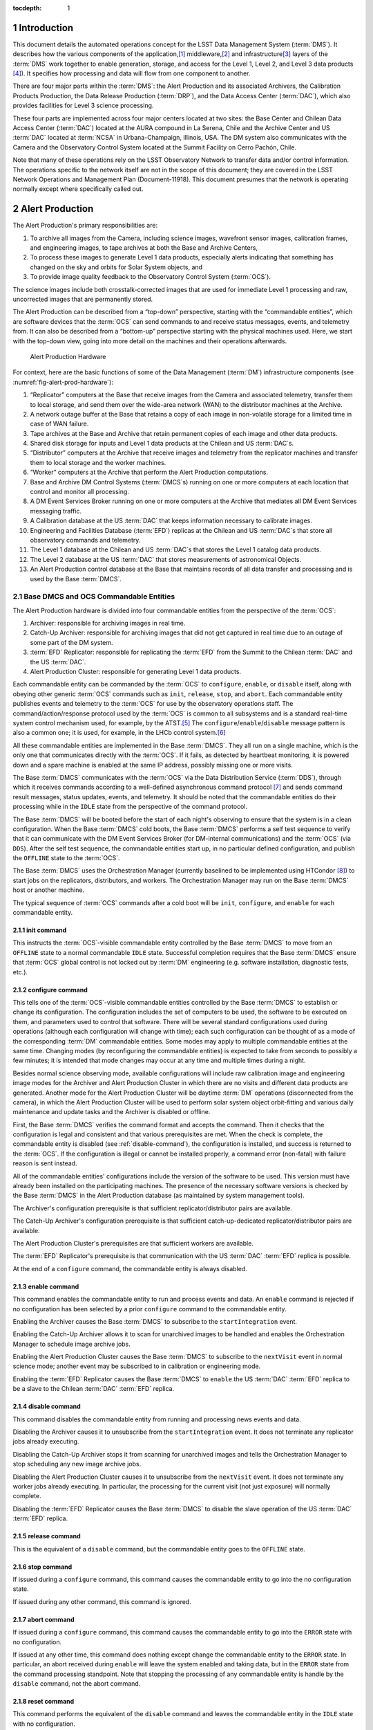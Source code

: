 :tocdepth: 1

.. sectnum::

.. _intro:

Introduction
============

This document details the automated operations concept for the LSST Data
Management System (:term:`DMS`). It describes how the various components of the
application,\ [#f1]_ middleware,\ [#f2]_ and infrastructure\ [#f3]_ layers of
the :term:`DMS` work together to enable generation, storage, and access for the
Level 1, Level 2, and Level 3 data products [#f4]_). It specifies how
processing and data will flow from one component to another.

There are four major parts within the :term:`DMS`: the Alert Production
and its associated Archivers, the Calibration Products Production, the
Data Release Production (:term:`DRP`), and the Data Access Center
(:term:`DAC`), which also provides facilities for Level 3 science
processing.

These four parts are implemented across four major centers located at
two sites: the Base Center and Chilean Data Access Center (:term:`DAC`)
located at the AURA compound in La Serena, Chile and the Archive Center
and US :term:`DAC` located at :term:`NCSA` in Urbana-Champaign,
Illinois, USA.  The DM system also communicates with the Camera and the
Observatory Control System located at the Summit Facility on Cerro
Pachón, Chile.

Note that many of these operations rely on the LSST Observatory Network
to transfer data and/or control information. The operations specific to
the network itself are not in the scope of this document; they are
covered in the LSST Network Operations and Management Plan
(Document-11918). This document presumes that the network is operating
normally except where specifically called out.

.. _alert-production:

Alert Production
================

The Alert Production's primary responsibilities are:

1. To archive all images from the Camera, including science images,
   wavefront sensor images, calibration frames, and engineering images,
   to tape archives at both the Base and Archive Centers,

2. To process these images to generate Level 1 data products, especially
   alerts indicating that something has changed on the sky and orbits
   for Solar System objects, and

3. To provide image quality feedback to the Observatory Control System
   (:term:`OCS`).

The science images include both crosstalk-corrected images that are used
for immediate Level 1 processing and raw, uncorrected images that are
permanently stored.

The Alert Production can be described from a “top-down” perspective,
starting with the “commandable entities”, which are software devices
that the :term:`OCS` can send commands to and receive status messages, events,
and telemetry from. It can also be described from a “bottom-up”
perspective starting with the physical machines used. Here, we start
with the top-down view, going into more detail on the machines and their
operations afterwards.

.. _fig-alert-prod-hardware:

.. figure:: _static/alert_production_hardware.png
   :alt: Alert Production Hardware

   Alert Production Hardware

For context, here are the basic functions of some of the Data Management
(:term:`DM`) infrastructure components (see
:numref:`fig-alert-prod-hardware`):

1. “Replicator” computers at the Base that receive images from the
   Camera and associated telemetry, transfer them to local storage, and
   send them over the wide-area network (WAN) to the distributor
   machines at the Archive.

2. A network outage buffer at the Base that retains a copy of each image
   in non-volatile storage for a limited time in case of WAN failure.

3. Tape archives at the Base and Archive that retain permanent copies of
   each image and other data products.

4. Shared disk storage for inputs and Level 1 data products at the
   Chilean and US :term:`DAC`\ s.

5. “Distributor” computers at the Archive that receive images and
   telemetry from the replicator machines and transfer them to local
   storage and the worker machines.

6. “Worker” computers at the Archive that perform the Alert Production
   computations.

7. Base and Archive DM Control Systems (:term:`DMCS`\s) running on one
   or more computers at each location that control and monitor all
   processing.

8. A DM Event Services Broker running on one or more computers at the
   Archive that mediates all DM Event Services messaging traffic.

9. A Calibration database at the US :term:`DAC` that keeps information necessary
   to calibrate images.

10. Engineering and Facilities Database (:term:`EFD`) replicas at the
    Chilean and US :term:`DAC`\ s that store all observatory commands and
    telemetry.

11. The Level 1 database at the Chilean and US :term:`DAC`\ s that stores the
    Level 1 catalog data products.

12. The Level 2 database at the US :term:`DAC` that stores measurements of
    astronomical Objects.

13. An Alert Production control database at the Base that maintains
    records of all data transfer and processing and is used by the Base
    :term:`DMCS`.

.. _alert-commandable-entities:

Base DMCS and OCS Commandable Entities
--------------------------------------

The Alert Production hardware is divided into four commandable entities
from the perspective of the :term:`OCS`:

1. Archiver: responsible for archiving images in real time.

2. Catch-Up Archiver: responsible for archiving images that did not get
   captured in real time due to an outage of some part of the DM system.

3. :term:`EFD` Replicator: responsible for replicating the :term:`EFD`
   from the Summit to the Chilean :term:`DAC` and the US :term:`DAC`\ .

4. Alert Production Cluster: responsible for generating Level 1 data
   products.

Each commandable entity can be commanded by the :term:`OCS` to
``configure``, ``enable``, or ``disable`` itself, along with obeying
other generic :term:`OCS` commands such as ``init``, ``release``,
``stop``, and ``abort``. Each commandable entity publishes events and
telemetry to the :term:`OCS` for use by the observatory operations
staff. The command/action/response protocol used by the :term:`OCS` is
common to all subsystems and is a standard real-time system control
mechanism used, for example, by the ATST.\ [#f5]_ The
``configure``/``enable``/``disable`` message pattern is also a common
one; it is used, for example, in the LHCb control system.\ [#f6]_

All these commandable entities are implemented in the Base :term:`DMCS`.
They all run on a single machine, which is the only one that
communicates directly with the :term:`OCS`. If it fails, as detected by
heartbeat monitoring, it is powered down and a spare machine is enabled
at the same IP address, possibly missing one or more visits.

The Base :term:`DMCS` communicates with the :term:`OCS` via the Data
Distribution Service (:term:`DDS`), through which it receives commands
according to a well-defined asynchronous command protocol [#f7]_ and
sends command result messages, status updates, events, and telemetry. It
should be noted that the commandable entities do their processing while
in the ``IDLE`` state from the perspective of the command protocol.

The Base :term:`DMCS` will be booted before the start of each night's
observing to ensure that the system is in a clean configuration. When
the Base :term:`DMCS` cold boots, the Base :term:`DMCS` performs a self
test sequence to verify that it can communicate with the DM Event
Services Broker (for DM-internal communications) and the :term:`OCS`
(via ``DDS``).  After the self test sequence, the commandable entities
start up, in no particular defined configuration, and publish the
``OFFLINE`` state to the :term:`OCS`.

The Base :term:`DMCS` uses the Orchestration Manager (currently
baselined to be implemented using HTCondor [#f8]_) to start jobs on the
replicators, distributors, and workers. The Orchestration Manager may
run on the Base :term:`DMCS` host or another machine.

The typical sequence of :term:`OCS` commands after a cold boot will be
``init``, ``configure``, and ``enable`` for each commandable entity.

.. _init-command:

init command
~~~~~~~~~~~~

This instructs the :term:`OCS`-visible commandable entity controlled by
the Base :term:`DMCS` to move from an ``OFFLINE`` state to a normal
commandable ``IDLE`` state.  Successful completion requires that the Base
:term:`DMCS` ensure that :term:`OCS` global control is not locked out by
:term:`DM` engineering (e.g.  software installation, diagnostic tests, etc.).

.. _configure-command:

configure command
~~~~~~~~~~~~~~~~~

This tells one of the :term:`OCS`-visible commandable entities
controlled by the Base :term:`DMCS` to establish or change its
configuration. The configuration includes the set of computers to be
used, the software to be executed on them, and parameters used to
control that software. There will be several standard configurations
used during operations (although each configuration will change with
time); each such configuration can be thought of as a mode of the
corresponding :term:`DM` commandable entities.  Some modes may apply to
multiple commandable entities at the same time.  Changing modes (by
reconfiguring the commandable entities) is expected to take from seconds
to possibly a few minutes; it is intended that mode changes may occur at
any time and multiple times during a night.

Besides normal science observing mode, available configurations will
include raw calibration image and engineering image modes for the
Archiver and Alert Production Cluster in which there are no visits and
different data products are generated. Another mode for the Alert
Production Cluster will be daytime :term:`DM` operations (disconnected
from the camera), in which the Alert Production Cluster will be used to
perform solar system object orbit-fitting and various daily maintenance
and update tasks and the Archiver is disabled or offline.

First, the Base :term:`DMCS` verifies the command format and accepts the
command. Then it checks that the configuration is legal and consistent
and that various prerequisites are met. When the check is complete, the
commandable entity is disabled (see :ref:`disable-command`), the
configuration is installed, and success is returned to the :term:`OCS`.
If the configuration is illegal or cannot be installed properly, a
command error (non-fatal) with failure reason is sent instead.

All of the commandable entities' configurations include the version of
the software to be used. This version must have already been installed
on the participating machines. The presence of the necessary software
versions is checked by the Base :term:`DMCS` in the Alert Production
database (as maintained by system management tools).

The Archiver's configuration prerequisite is that sufficient
replicator/distributor pairs are available.

The Catch-Up Archiver's configuration prerequisite is that sufficient
catch-up-dedicated replicator/distributor pairs are available.

The Alert Production Cluster's prerequisites are that sufficient workers
are available.

The :term:`EFD` Replicator's prerequisite is that communication with the
US :term:`DAC` :term:`EFD` replica is possible.

At the end of a ``configure`` command, the commandable entity is always
disabled.

.. _enable-command:

enable command
~~~~~~~~~~~~~~

This command enables the commandable entity to run and process events
and data. An ``enable`` command is rejected if no configuration has been
selected by a prior ``configure`` command to the commandable entity.

Enabling the Archiver causes the Base :term:`DMCS` to subscribe to the
``startIntegration`` event.

Enabling the Catch-Up Archiver allows it to scan for unarchived images
to be handled and enables the Orchestration Manager to schedule image
archive jobs.

Enabling the Alert Production Cluster causes the Base :term:`DMCS` to
subscribe to the ``nextVisit`` event in normal science mode; another event
may be subscribed to in calibration or engineering mode.

Enabling the :term:`EFD` Replicator causes the Base :term:`DMCS` to
``enable`` the US :term:`DAC` :term:`EFD` replica to be a slave to the
Chilean :term:`DAC` :term:`EFD` replica.

.. _disable-command:

disable command
~~~~~~~~~~~~~~~

This command disables the commandable entity from running and processing
news events and data.

Disabling the Archiver causes it to unsubscribe from the
``startIntegration`` event. It does not terminate any replicator jobs
already executing.

Disabling the Catch-Up Archiver stops it from scanning for unarchived
images and tells the Orchestration Manager to stop scheduling any new
image archive jobs.

Disabling the Alert Production Cluster causes it to unsubscribe from the
``nextVisit`` event. It does not terminate any worker jobs already
executing. In particular, the processing for the current visit (not just
exposure) will normally complete.

Disabling the :term:`EFD` Replicator causes the Base :term:`DMCS` to
disable the slave operation of the US :term:`DAC` :term:`EFD` replica.

.. _release-command: 

release command
~~~~~~~~~~~~~~~

This is the equivalent of a ``disable`` command, but the commandable entity
goes to the ``OFFLINE`` state.

.. _stop-command:

stop command
~~~~~~~~~~~~

If issued during a ``configure`` command, this command causes the
commandable entity to go into the no configuration state.

If issued during any other command, this command is ignored.

.. _abort-command:

abort command
~~~~~~~~~~~~~

If issued during a ``configure`` command, this command causes the
commandable entity to go into the ``ERROR`` state with no configuration.

If issued at any other time, this command does nothing except change the
commandable entity to the ``ERROR`` state. In particular, an abort
received during ``enable`` will leave the system enabled and taking
data, but in the ``ERROR`` state from the command processing standpoint.
Note that stopping the processing of any commandable entity is handle by
the ``disable`` command, not the abort command.

.. _reset-command:

reset command
~~~~~~~~~~~~~

This command performs the equivalent of the ``disable`` command and leaves
the commandable entity in the ``IDLE`` state with no configuration.

In addition to the above commands, the Base :term:`DMCS` subscribes to
and responds to the following events published through the :term:`OCS`
:term:`DDS`:

.. _start-integration-event:

startIntegration event
^^^^^^^^^^^^^^^^^^^^^^

Upon receipt of an ``startIntegration`` event, if the Archiver has been
enabled, the Base :term:`DMCS` launches replicator jobs. One job is
launched for each science raft (21) and one more job is launched to
handle wavefront sensor images. The middleware will preferentially
allocate these jobs to the pool of fully-operational replicators,
falling back to the pool of local-only replicators if more than two jobs
are assigned per fully-operational replicator. (See :ref:`replicator`
below for a more complete description of the replicator pools.)

If a replicator machine fails, the Orchestration Manager will
automatically reschedule its job on another replicator machine (or a
Catch-Up Archiver replicator).

The Base :term:`DMCS` will track the submission, execution, and results of all
replicator jobs using Orchestration Manager facilities and the Alert
Production control database.

.. _next-visit-event:

nextVisit event
^^^^^^^^^^^^^^^

Upon receipt of a ``nextVisit`` event, if the Alert Production Cluster has
been enabled, the Base :term:`DMCS` launches worker jobs. One job is
launched for each :term:`CCD` (189) and four more jobs are launched for
the wavefront sensors. These jobs are sent to the Orchestration Manager
for distribution to the worker machines.

If a worker machine fails, the Orchestration Manager will automatically
reschedule its job(s) on another worker machine (at lower priority, so
that it can be suspended or terminated if the machine is needed to
handle a current visit).

The Base :term:`DMCS` will track the submission, execution, and results
of all worker jobs using Orchestration Manager facilities and the Alert
Production control database.

.. _efd_replication:

EFD replication
---------------

Not included in the Alert Production per se but closely tied to it is
replication of the Engineering and Facility Database (:term:`EFD`) from the
Summit to the Chilean :term:`DAC` and the Chilean :term:`DAC` to the US
:term:`DAC`.

The replication is implemented by standard replication mechanisms for
the selected database management system used to implement the
:term:`EFD`. The latency for the replication from the Summit to the
Chilean :term:`DAC` is anticipated to typically be in the milliseconds,
although latencies of up to one visit time are acceptable. The latency
for the replication from the Chilean :term:`DAC` to the US :term:`DAC`
is to be as short as possible, constrained by the available bandwidth
from Chile to the US, but no longer than 24 hours (except when a network
outage occurs). The typical case for Chile-to-US replication is expected
to be seconds or less.

The Alert Production computations will require telemetry stored in the
:term:`EFD`. The design does not rely on replication for this
information, however. At the Base, the local Chilean :term:`DAC`
:term:`EFD` replica is queried for some information, but the :term:`OCS`
telemetry stream is also monitored for more recent changes than are
reflected in the results of the query. This essential data is then sent
along with the image data to the Archive for processing. If the
replication proves to have sufficiently low-latency and be sufficiently
reliable, it will be easy to switch to an alternate mode where the US
:term:`DAC` :term:`EFD` replica is queried for the information of
interest.

.. _fig-visit-sequence:

.. figure:: _static/visit_sequence.png
   :alt: Visit Sequence Diagram

   Visit Sequence Diagram

.. _alert-production-hardware:

Alert Production Hardware
-------------------------

We now describe the detailed operations performed by each Alert
Production infrastructure component. The sequence of operations for a
typical visit is shown in :numref:`fig-visit-sequence`.

All :term:`DM` hardware is monitored by :term:`DM` system administration tools, which
publish results via the Archive :term:`DM` Control System. Each machine verifies
its software installation on boot (e.g. via hash or checksum).


.. _replicator:

Replicator
~~~~~~~~~~

The replicator's function is to receive raw and crosstalk-corrected
images from the Camera Data System (:term:`CDS`), transfer them to local
storage, and send them over the network to the distributors at the
Archive Center.

There are two pools of replicators maintained: one “fully-operational”
pool and one “local-only” pool of machines that are unable to connect to
their associated distributors. (In addition, the Catch-Up Archiver
maintains a separate pool of replicator machines; see
:ref:`catch-up-archiver`.)

When a replicator boots, it establishes a connection with a single,
pre-configured distributor (to avoid complex N-to-N connectivity). It
also checks its connection with the network outage buffer, the Base raw
image cache, and the tape archive. When all connections have tested
successfully, the replicator registers itself with the Orchestration
Manager in the fully-operational pool. If a connection to the
distributor cannot be made, perhaps because the distributor is down or
because the network is not operational, it registers itself in the
local-only pool.

Replicators execute replicator jobs. These are of two types: science
sensor jobs and wavefront sensor jobs. Both types of jobs perform
essentially the same tasks, just with different data. Science sensor
jobs deal with the 21 science rafts, each composed of 9 :term:`CCD`\s or
sensors.  Wavefront sensor jobs deal with the four wavefront sensors
located on the four corner rafts.

First, the job sends the visit id, exposure sequence number within the
visit, and raft id (for science sensor jobs) that it received from the
Base :term:`DMCS` to the replicator's connected distributor. It queries
the Base Engineering and Facility Database replica for information
needed to process the image. Subscriptions to the :term:`CDS`
``startReadout`` event and :term:`OCS` telemetry topics are made; the
latter topics are monitored for updates to key values, including a flag
indicating whether the system is taking science data. When the
startReadout event occurs, the image id information in the event is used
to request retrieval of the crosstalk-corrected exposure for the raft
using the :term:`CDS` client interface,[#f9]_ blocking until it is
available. When the :term:`CDS` delivers the image, its integrity is
verified using a hash or checksum, and the image and associated
telemetry is sent over the network to the distributor, compressing it if
configured.  Simultaneously, the image is written to the network outage
buffer and the raw image cache using the Data Access Client Framework.
The latter two transfers are retried if necessary (up to a configured
number of retries). All images that are written are tagged with the
Archiver mode.  After the crosstalk-corrected image has been sent, the
raw exposure is retrieved. That image is then sent over the network to
the distributor and simultaneously written to the network outage buffer
and the tape archive. All successful (and unsuccessful) image
transmissions over the network are recorded to the Alert Production
database. (Successful writes to the tape archive could also be recorded
in the database for convenience, although that poses the possibility of
disagreement between the database and the tape archive.)

(In some calibration or engineering modes, there may only be raw image
data, not crosstalk-corrected image data; the replicator job
configuration will provide for this.)

If data cannot be sent to the distributor, or if disconnection from the
distributor is detected by heartbeat ping at any other time, the
replicator unregisters from the fully-operational pool and registers in
the local-only pool. Similarly, if the connection is re-established in
the future, the replicator unregisters from the local-only pool and
re-registers in the fully-operational pool.

Writing to the tape archive system is obviously done in timewise order.
The tape archive itself uses its built-in disk caching capability to
reorganize writes to the tapes in a spatially localized manner to
maximize the ability to read back data for a single area of sky without
changing tapes.

Replicators are primarily constrained by their output bandwidth, not by
the number of cores. Each replicator job is assigned to one machine;
replicators normally execute only one job at a time. The pool of
replicators (and thus distributors, since they are paired) must
therefore be at least 21 + 1 machines, including one for each science
raft plus one for the wavefront sensors; 25 is suggested as a minimum to
provide hot spares for possible failures.

.. _distributor:

Distributor
~~~~~~~~~~~

The distributor's function is to receive raw and crosstalk-corrected
images from the replicator, transfer them to local storage, and
repackage them for the Alert Production Cluster workers.

When a distributor boots, it checks its connection with the network, the
Archive raw image cache, and the tape archive. When all connections have
tested successfully, the distributor waits for a connection from its
associated replicator.

Upon receipt of a visit id, exposure sequence number, and raft id from
the replicator, the distributor publishes them along with its network
address to the Archive :term:`DMCS`. Workers can connect to the
distributor to request a :term:`CCD`-sized crosstalk-corrected image.

When a distributor receives a crosstalk-corrected image and associated
telemetry from the replicator, it verifies its integrity using a hash or
checksum, writes it to the raw image cache using the Data Access Client
Framework, decompresses it if necessary, separates it into individual
:term:`CCD`-sized portions, and sends those portions to the appropriate
connected workers. When the distributor receives a raw image, it writes
it to the tape system. All images written are tagged with the Archiver
mode.

There is one distributor for each replicator.

.. _worker:

Worker
~~~~~~

The worker's function is to generate Level 1 data products from the
images.

When a worker boots, it checks its connection with the network, its
local scratch disk, the master calibration image storage, the
calibration database, the template image storage, the calibrated and
difference image cache, the Level 1 database, and the local alert
distribution point.

A worker job, which is written using the Pipeline Construction Toolkit,
is started with a visit id, the number of exposures to be taken, a
boresight pointing, a filter id, and a :term:`CCD` id. The job begins by
computing a spatial region that covers the expected area of the
:term:`CCD` plus a margin. It then retrieves the template image (by
filter and airmass), Objects (from the last Data Release),
:term:`DIAObject`\s, past :term:`DIASource`\s, and :term:`SSObject`\s
that overlap that region using the Data Access Client Framework. It also
retrieves the master calibration images appropriate for that :term:`CCD`
and filter.  Note that we have the time from the ``nextVisit`` event to
the completion of the first exposure of the visit, which is a minimum of
15 seconds, to start the worker job and perform this retrieval.

The job contacts the Archive :term:`DMCS` to determine the appropriate
distributor for the first image for the visit and raft. This is a
blocking call. When the distributor is known, the image is requested
from it, also via a blocking call. After that image, and associated
telemetry, has been retrieved and its integrity verified via hash or
checksum, instrument signature removal may be performed, if configured.
Succeeding images are requested in the same way, again by contacting the
Archive :term:`DMCS` and then the distributor. When the second image of
a pair is received, along with associated telemetry, it performs the
Alert Production processing to generate :term:`DIASource`\s, update
:term:`DIAObject`\s, and issue Alerts.

The Alert Production processing includes elements from the Single-Frame
Processing Pipelines, Association Pipelines, Alert Generation Pipeline,
Moving Object Pipelines, and Difference Imaging Pipeline. This includes
instrument signature removal (:term:`ISR`); :term:`CCD` assembly from
constituent amplifiers; cosmic ray removal and visit image combination;
image calibration (:term:`WCS`, :term:`PSF`, and background
determination); image differencing with the template; detection and
measurement on the difference image; forced photometry on the calibrated
exposure at the positions of the difference image detections; spatial
association of :term:`DIASource`\s with :term:`SSObject`\s (at positions
interpolated using pre-computed coefficients and the exact midpoint of
the exposure) and :term:`DIAObject`\s; creation of new
:term:`DIAObject`\s for any unassociated :term:`DIASource`\s; science
data quality analysis (:term:`SDQA`) on all data products; and
generation of Alerts for all relevant :term:`DIASource`\s.

:term:`DIASource`\s, :term:`DIAObject`\s, and :term:`SSObject`\s are
updated (append-only) in the Level 1 database. Alerts are sent to the
local alert distribution point.  The calibrated and difference images
are written to their respective caches. All images written are tagged
with the Alert Production Cluster mode. The Data Access Client Framework
is used for all of this output.

Information from the image calibration and :term:`SDQA`, including the
:term:`WCS` and information about the :term:`PSF`, is sent via the
:term:`DM` Event Services to the Base :term:`DMCS`, which then publishes
it via :term:`DDS` as telemetry.

If the algorithms require communication of data between :term:`CCD`
jobs, either to determine global, focal-plane-wide values or to retrieve
certain data from neighboring :term:`CCD`\s, the :term:`DM`
Inter-Process Messaging Services are used.  These services may be
implemented using two technologies, transparent to application code:

1. The jobs may communicate via the :term:`DM` Event Services.

2. The jobs may be submitted as an HTCondor MPI universe job and then
   may communicate via MPI.

In addition, the worker jobs themselves are likely to
(non-transparently) use thread-level parallelism to achieve sufficient
performance while processing the :term:`CCD`.

Since the worker jobs are expected to take longer than the inter-visit
time to run, two “strings” of worker machines are needed so that one
string is available for the current visit while the other is processing
the last visit. These strings are implemented as a double-sized pool of
worker machines. There need to be at least 193 workers per string, or
386 total workers. 400 workers are recommended to deal with failures,
slow processing, or other issues. Each worker executes on a set of cores
on one machine, typically 16 (one for each amplifier within the
:term:`CCD`).  Since we are anticipating at least 20 cores per processor
and two processors per machine for the pre-commissioning nodes, each
machine would have two workers (plus 8 extra cores for I/O and ancillary
tasks).  We thus require approximately 200 worker machines. While a pool
of dedicated Alert Production workers will be available, additional
machines from the Data Release Production cluster may also be used if
necessary.

If a worker job fails for a non-application reason (i.e. a failure that
is expected to be transient and non-replicable), the job is restarted
automatically by the Orchestration Manager on a spare machine. A
restarted job may need to obtain its data from the raw image cache
rather than a distributor.

As the Level 1 data products are generated at the Archive Center, they
are replicated to the US :term:`DAC` and the Chilean :term:`DAC` (over
the WAN) via :term:`DM` File System Services and native replication for the
Level 1 database.

.. _catch-up-archiver:

Catch-Up Archiver
-----------------

The Catch-Up Archiver transfers images from the camera that were not
retrieved due to an error or outage. It also transfers images from the
network outage buffer to the Archive Center.

The Catch-Up Archiver has its own replicators and distributors. These
nodes communicate similarly to the replicators and distributors of the
Archiver commandable entity.

The Base :term:`DMCS` scans the Camera buffer for images that have not been
archived to tape (or transmitted over the network). Each of those images
triggers a replicator job. The oldest images will be submitted first.
The Base :term:`DMCS` also scans the network outage buffer for images that were
not transmitted (as recorded in the Alert Production database). Those
images also trigger a different replicator job that retrieves its data
from the buffer instead of the camera.

Images handled by the Catch-Up Archiver are not processed by the normal
Alert Production Cluster. The Base :term:`DMCS` may be configured to
submit worker jobs to a separate pool of workers for catch-up processing
of these images.

.. _cal-eng-image-modes:

Calibration image and engineering image modes
---------------------------------------------

When the :term:`DM` Archiver and Alert Production Cluster are configured
in these modes, there are no visits. The ``startExposure`` event is used
to trigger both replicator jobs and worker jobs (although another event
could be used to trigger the workers). Worker processing only performs
:term:`ISR` (often just a subset), :term:`CCD` assembly, :term:`PSF`
determination (if appropriate), and a subset of :term:`SDQA`, as
configured for the mode selected.

.. _daytime-ops-mode:

Daytime DM operations mode
--------------------------

In this mode, the Alert Production Cluster is used to perform
:term:`SSObject` detection and orbit fitting (DayMOPS) and other
maintenance tasks, including updating :term:`DIAObject` and
:term:`DIASource` caches and projecting :term:`SSObject` orbits for the
next night. The Archiver may be enabled while the Alert Production
Cluster is in this mode, but no processing of any images will occur and
the distributors will never receive requests from the workers. The
Catch-Up Archiver may be enabled.

The Base :term:`DMCS` will submit jobs to the Orchestration Manager as
necessary to perform the daytime tasks.

.. _failure-modes:

Failure Modes
-------------

In the event of a failure of the Summit-to-Base network link or Base
power and the consequent loss of :term:`DM` functionality, the Summit
has sufficient analysis capability to be able to proceed with
observations independently, writing images to the :term:`CDS` buffer.
The Catch-Up Archiver will then be used to retrieve and archive these
images when connectivity is restored. No alerts are produced, and no
feedback telemetry from :term:`DM` goes to the Camera or Telescope, of
course.

In the event of a total failure of the Base-to-Archive network link, the
replicators will detect loss of connection to the distributors, register
themselves into the local-only pool, and write to the local tape system
and the network outage buffer. The Network Operations team will be
notified to investigate and resolve the issue. The Catch-Up Archiver is
again used to retrieve and transmit these images to the Archive when
connectivity is restored. Again, no alerts are produced, and no feedback
telemetry goes from :term:`DM` to the Camera or Telescope. (If desired, spare
hardware at the Base such as the commissioning compute cluster could be
assigned to a worker pool to do a limited amount of processing to
provide feedback telemetry and even some alerts, but this is not part of
the baseline.)

In both network failure cases, if the outage is a “black swan” that
extends for longer than has been anticipated in the buffer sizes, media
shipping will be used as a backup image transfer channel. Images and
associated telemetry from an :term:`EFD` replica will be copied onto a
disk array (possibly solid state disk) at the Summit or Base, as
appropriate.  The array will then be shipped to the Base or Archive,
respectively (and then shipped back once the data has been extracted).
Multiple arrays will be required to handle expected shipping and data
transfer times.

In the event of a partial failure (e.g. a slowdown) of the
Base-to-Archive network link, the replicator jobs will detect that they
are not completing in the expected amount of time. As they detect this,
the replicator machines will re-register themselves in the local-only
pool. If sufficient pairs do so, the Network Operations team will be
notified to investigate and resolve the issue. After random time
intervals, as long as heartbeat messages from their paired distributors
continue to be received, the replicators will re-register themselves in
the fully-operational pool so as to enable automatic recovery.

For a more comprehensive discussion of network failures and network
operations, refer to the LSST Observatory Network Design (LSE-78) and
the LSST Network Operations and Management Plan (Document-11918).

If a replicator, distributor, or worker dies, a spare will be used
automatically by the Orchestration Manager. If the Base or Archive
:term:`DMCS`, the DM Event Services Broker, or the Orchestration Manager
itself dies, a spare will be brought online. Since these machines
maintain little state, a replacement should be available rapidly without
missing many visits.

The network outage buffer is designed to be single-fault-tolerant. If
the tape system or shared disk become unavailable due to faults, the
Catch-Up Archiver can be used with the network outage buffer when they
return.

If an :term:`EFD` replica fails, queries can be directed to the next
master up the chain (US :term:`DAC` to Chilean :term:`DAC`, Chilean
:term:`DAC` to Summit) until a new slave can be brought online and
synchronized.

If the calibration, Level 1 catalog, or Alert Production control
database fails, a hot spare replica will be reconfigured to be the
master.

If the application software fails on a given sensor (or if the sensor
itself does not produce data or produces invalid data), the Alert
Production algorithms will be designed to continue processing in its
absence. Job failures of this type will be communicated to the
Orchestration Manager and will not be rescheduled.

If the Alert Production workers get behind, the Orchestration Manager
will begin to schedule worker jobs on spare worker hardware. If so
configured, it may also schedule jobs on the Data Release general
compute pool. The worker jobs themselves are designed to process batches
of ``DiaSource``\s into Alerts so that at least some Alerts are
issued for each visit before the latency deadline. Executing jobs that
are beyond the deadline may be killed and scheduled for later
reprocessing. If even that is not enough and unexecuted jobs pile up
because processing is too slow, as determined by monitoring the
Orchestration Manager's queue length, the Base :term:`DMCS` will kill
the oldest unexecuted jobs to get below threshold. In addition, the Base
:term:`DMCS` configuration will allow sampling of visits for worst-case
scenarios, in which only a fraction of visits actually spawn worker
jobs.

.. _maintenance-upgrades:

Maintenance and Upgrades
------------------------

New Alert Production software will be deployed during daytime
maintenance periods. Full integration tests of the new configuration on
both a dedicated integration cluster and the production hardware will be
performed before the software is certified to go live for science
observing. Each class of machine (e.g. replicator, distributor, worker,
:term:`DMCS`) will be uniform in terms of software, from the operating
system through the application code. Cluster configuration management
software like Chef or Puppet will be used to enable and ensure this.

The Alert Production compute load does not increase significantly with
time. (Only moving object prediction and association get noticeably
harder.) As a result, new hardware will be deployed primarily to replace
failed components and at specified hardware refresh intervals to avoid
obsolescence. Full integration tests of the production software on the
new hardware will be performed before science observing, with fallback
to the old hardware in case of difficulty. Since new hardware is
expected to have at least the same performance as old hardware,
heterogeneity of hardware within a machine class will be permitted. This
simplifies the upgrade process and avoids the need to change out many
machines at the same time.

.. _cal-prods-prod:

Calibration Products Production
===============================

The Calibration Products Production's primary responsibility is to
produce the master calibration images and calibration database needed to
perform instrument signature removal in the Alert Production and Data
Release Production. This includes computation of the crosstalk
correction matrix, which is then delivered to the Camera DAQ. It also
has a separate mode for use before the Data Release Production that
computes more detailed per-exposure calibration information based on
:term:`EFD` telemetry and auxiliary instrumentation (such as the
auxiliary telescope spectrograph). It runs periodically at the Archive
as needed depending on the measured stability of the Camera.

In its main mode, the production obtains recent raw calibration images
and associated telemetry from the raw image cache, including bias
frames, dark frames (if necessary), flat frames, and fringe frames (if
necessary) using the Data Access Client Framework. Although these images
need to be processed sequentially (so that biases can be removed from
flat frames, for example), these images can generally be processed on a
per-:term:`CCD` (per-sensor) basis, allowing division into 189 (plus 4
for wavefront sensors) separate jobs. The Archive :term:`DMCS` submits
these jobs to the Orchestration Manager for execution on a portion of
the general Archive compute pool. Each job writes its resulting master
calibration images to the shared disk image storage at the US
:term:`DAC` using the Data Access Client Framework and writes other
information to the calibration database at the US :term:`DAC`. These
master calibration images and database records are then replicated to
the Chilean :term:`DAC`. It is not expected that inter-process
communication (i.e. inter-sensor data movement) will be necessary to
produce suitable master calibration images at the :term:`ISR` level,
though the architecture permits it.

Crosstalk correction matrix computations will initially proceed on a
per-:term:`CCD` basis as well, but it will require inter-process
communication.  This will be provided by the Inter-Process Messaging
Services.

In its pre-:term:`DRP` mode, separate jobs will analyze the telemetry in
the :term:`EFD`, including auxiliary telescope spectra, to determine
detailed calibration models. These models include the system bandpass
function for every visit. This information will be written to the
calibration database at the US :term:`DAC` and then replicated to the
Chilean :term:`DAC`. Note that new versions of this information for
every exposure will be calculated each time; old versions will be
maintained. These jobs will be partitioned by time period, allowing
parallelism for this operation.

.. _drp:

Data Release Production
=======================

The Data Release Production's primary responsibility is to produce the
Level 2 data products for each Data Release, typically on an annual
basis although the first data release will process the first six months'
worth of data.

The Data Release Production operates autonomously and is not under the
control of the Observatory Control System. It is managed by the Archive
:term:`DMCS`, which submits jobs to the Orchestration Manager for
execution on the general Archive compute pool.

The Data Release Production is handled by the following infrastructure
components located at the Archive Center at :term:`NCSA` in Illinois:

1. Archive :term:`DM` Control System

2. Tape archive

3. Shared scratch disk

4. Compute nodes

5. :term:`DM` Event Services Broker

6. Shared disk for Level 2 data products at the US :term:`DAC`

7. Level 2 database at the US :term:`DAC`

8. Data Release Production (control) database

All :term:`DM` hardware is monitored by :term:`DM` system administration
tools, which publish results via the Archive :term:`DM` Control System.
Each machine verifies its software installation on boot (e.g. via hash
or checksum).

.. _drp-overall-sequence:

Overall Sequence
----------------

Many of the Data Release Production algorithms are expected to involve
computations across the full set of available images, at least in one
region of the sky and possibly across the entire survey area. It is
impractical to perform these computations in an incremental fashion.
Therefore a “freeze date” must be chosen which delineates the latest
image to be included in the :term:`DRP` processing.

After the freeze date is selected, the Calibration Products Production
is run in pre-:term:`DRP` mode, which recalculates all of the master
calibration images and the calibration database to be used for all the
exposures up to that date.

Second, a region of the sky (about 5-10% of the total survey area) is
processed through the entire :term:`DRP`, treating it as if that were
the entire survey. The results of this processing are analyzed and
verified to ensure that the software is performing properly.

Finally, after any software fixes or configuration changes resulting
from the single-region analysis, the entire sky is processed.

When the complete set of Level 2 data products has been generated, it is
transferred to the Chilean :term:`DAC` (and any other non-project
stand-alone :term:`DAC`\s that provide the necessary bandwidth
resources). For the Chilean :term:`DAC`, this transfer nominally occurs
by writing the data products to disk and shipping the disk to Chile,
although an alternative path via high-speed network is being considered.

.. _drp-detailed-sequence:

Detailed Sequence
-----------------

The :term:`DRP` computation can be considered to have several major
segments:

1. Single-frame processing

2. Global astrometric and photometric calibration

3. Coaddition, template generation, and difference imaging

4. :term:`MOPS`

5. Object characterization and forced photometry

To initialize the :term:`DRP`, Level 1 database visit metadata tables as of the
"freeze date" are copied to the :term:`DRP` temporary database along with the
Calibration Database from the CPP and a verified “seed” Solar System
Object catalog. A dataset repository is configured pointing to the raw
images on tape and the master calibration images from the Calibration
Products Production, along with the :term:`DRP` temporary database. The visit
metadata tables are scanned to extract the boresight RA/dec coordinates.
These are used to determine which sky tiles are covered by each visit.
The complete list of such sky tiles is gathered.

Then single-frame processing begins. The Archive :term:`DMCS` steps
through the list of sky tiles in sequence. Since the raw images on tape
are organized spatially, this allows tapes to be read sequentially. For
each sky tile in the list, the Archive :term:`DMCS` submits a list of
single-frame measurement tasks to the Orchestration Manager, one for
each visit overlapping that sky tile. Each task reads the raw visit
images from tape, performs instrument signature removal, characterizes
the image by determining its :term:`WCS`, :term:`PSF`, and approximate
photometric calibration, and detects and measures Sources on the image.
:term:`SDQA` metrics are derived from these results. The image
characterization parameters and :term:`SDQA` metrics are loaded into the
:term:`DRP` temporary database.  The Source datasets are retained in
:term:`DRP` scratch space. The calibrated exposures are not retained, so
all sky tiles can be processed as quickly as possible.

The Archive :term:`DMCS` next submits tasks to the Orchestration Manager
to perform global astrometric and photometric calibration using the
Source datasets. The resulting astrometric and photometric models are
loaded into the :term:`DRP` temporary database.

Source ingestion into the nascent Level 2 database can occur at this
point.

The Archive :term:`DMCS` then steps through the list of sky tiles again,
with the number of simultaneously processed tiles depending on available
scratch disk space. For each tile, the Archive :term:`DMCS` submits a
task graph with dependencies. The task graph generally alternates
between groups of tasks executed on a per-visit basis and groups of
tasks executed on a per-coadd-patch basis, with each group of tasks
depending (only) on the previous group. As each visit is
deterministically matched with a list of coadd patches it covers, the
entire task graph can be precomputed.

The first group of tasks regenerates calibrated exposures for each visit
overlapping a sky tile and writes the exposure images to :term:`DRP`
scratch space. (This regeneration task is simplified to just instrument
signature removal because it can use the image characterization results
from the first pass.)

The second group of coadd tasks is issued for each coadd patch in the
sky tile. (Tiles are defined so that they align with coadd patches.)
Each such coadd task depends on the calibrated exposure regeneration
tasks for the exposures that overlap the patch. These tasks warp the
calibrated exposure to the patch frame using the astrometric models from
global astrometric calibration and then generate all coadds (deep,
short-period, best seeing, :term:`PSF`-matched, and template) from the
warped exposures. All coadd patches (except the templates) have
detection and measurement performed. The ``CoaddSource`` datasets,
including footprints, the deep coadd images, and the template images are
retained in :term:`DRP` scratch space.

Another group of tasks is issued for each sky tile, again one per visit,
depending on the coadd tasks for the coadd patches covered by that
visit. These difference imaging tasks use the calibrated exposure for
the visit and the template images for the coadd patches to do image
differencing and :term:`DiaSource` detection and measurement. Each
:term:`DiaSource` is matched against known :term:`SSObject`\s. The
:term:`DiaSource` datasets and difference images are retained in
:term:`DRP` scratch space.

A group of tasks, one per coadd patch, is used to spatially associate
:term:`DiaSource`\s into :term:`DiaObject`\s.

Another group of tasks is executed to perform :term:`MOPS` on all
:term:`DiaObject`\s that have only one associated :term:`DiaSource`.
:term:`MOPS` is expected to use a different data partitioning than the
coadd patches.  The result of :term:`MOPS` is an updated list of
:term:`SSObject` orbits and a list of
:term:`DiaObject`\s/:term:`DiaSource`\s that were successfully linked.

The remaining unlinked :term:`DiaObject`\s (both
single-:term:`DiaSource` and multiple-:term:`DiaSource`) are loaded into
the :term:`DRP` temporary database.

A group of tasks, one per visit, is used to do forced photometry on
difference images at the positions of the :term:`DiaObject`\s in the
database, resulting in ``DiaForcedSources``. The difference images are then
removed from the :term:`DRP` scratch space.

:term:`DiaObject`\s, :term:`DiaSource`\s, ``DiaForcedSource``\s, and
:term:`SSObject`\s can be ingested into the nascent Level 2 database.

Finally, a group of tasks is executed, one per coadd patch, to associate
and deblend ``CoaddSource``\s, ``Source``\s, and ``DiaObject``\s into
``Objects`` and then perform MultiFit object characterization and forced
photometry using the calibrated exposures overlapping the patch,
generating ``Object`` measurements and ``ForcedSource``\s.

``Object``\s and ``ForcedSource``\s are ingested into the Level 2
database at this point.

The Level 2 catalogs are ingested into a temporary Level 2 database at
the Archive Center as portions are generated as described above, and the
metadata for the Level 2 image products is also ingested into the
database.

:term:`SDQA` is performed continuously at each step as the Level 2 data
products are generated, with the resulting metrics ingested into the
Level 2 database. Metrics from :term:`SDQA` may be used in succeeding
steps (e.g. to avoid low-quality images during coaddition). Additional
:term:`SDQA` (automated and manual) is performed after the data products
are complete.

The Level 2 data products are sent to the Chilean :term:`DAC` and
installed there. They are copied from Data Release Production scratch
space and the Data Release Production database to the US :term:`DAC`.

The Level 2 database and images are then released simultaneously at the
US and Chilean :term:`DAC`\s.

.. _drp-parallelization:

Parallelization
---------------

In order to accomplish the heavy computational load required by the Data
Release Production, parallelization across large numbers of cores is
required. Most pipelines are parallelizable over obvious data units such
as images, sky patches, or Objects. :term:`MOPS` is parallelizable over
lunation time periods. These data units will generate thousands to
millions or even billions of independent tasks, which will be grouped
into jobs of appropriate length, on the order of single-digit hours. In
particular, the object characterization may be done on all ``Object``\s
within a sky patch to minimize I/O of image pixels. These jobs will be
submitted to the Orchestration Manager.

The global astrometric and photometric calibrations involve solving
extremely large but sparse matrix algebra problems. Algorithms for doing
these computations are parallelizable but require message passing as
opposed to being independent tasks. These will be written using MPI as
wrapped within the Inter-Process Messaging Services.

The start, status, and result information (including timing) for each
job will be tracked by the Orchestration Manager and reported to the
Archive :term:`DMCS` for overall progress monitoring.

.. _drp-io:

Input and Output
----------------

As jobs built using the Pipeline Construction Toolkit execute, they
retrieve files from and persist files to tape, shared scratch disk, and
the in-progress Level 2 data products storage using the Data Access
Client Framework. They may also query the Data Release Production
database using that framework. Jobs do not write directly to the
database; instead, for efficiency and avoidance of transaction locking,
they write files that are ingested into the database at a later time.

All data products are backed up to tape as they are written to the data
products storage.

At the time of the data release, the in-progress data products are made
available to the :term:`DAC` while the oldest data release (except DR1,
which is always kept) is removed.

.. _drp-failure-modes:

Failure Modes
-------------

Since the Data Release Production is composed of many restartable jobs,
hardware failures are typically handled by rescheduling on another node
from the general compute pool. The shared disk systems are designed to
be at least two-fault-tolerant (RAID 6).

If the application software fails on a given data element, which is
expected to be a rare occurrence due to the planned implementation of
automatic adaptive parameter configuration, the production can be
instructed to continue without those results or a manual execution of
the failed job with new configuration parameters can be performed. Such
parameters are recorded for provenance purposes.

.. _drp-maintenance-upgrades:

Maintenance and Upgrades
------------------------

New Data Release Production software will be frozen at or before the
data “freeze date”. While the software will have been tested on the
dedicated integration test cluster, the initial 5-10% region processing
also serves as a final verification pass on the production hardware.
Each class of machine (e.g. replicator, distributor, worker,
:term:`DMCS`) will be uniform in terms of application software, although
operating system and library versions may vary as long as results are
reproducible to scientific equivalence. Cluster configuration management
software like Chef or Puppet will be used to enable and ensure this.

New hardware will be deployed throughout the course of the survey to add
capacity, to replace failed components, and at specified hardware
refresh intervals to avoid obsolescence. New compute machines will be
tested as part of the development and integration clusters before
deployment in the operational compute cluster. Compute cluster machines
targeted for removal will be drained of jobs, de-registered from the
general compute pool, and then shut down. Disks will be handled
similarly, with logical volumes expanded across new disks and contracted
away from disks to be removed. In addition, there is downtime between
the completion of one :term:`DR` and the beginning of processing for the
next in which major upgrades, especially to central services like the
local area network, can be performed.

.. _dac:

Data Access Center
==================

The Data Access Center is composed of the following components:

1. Level 1 database

2. Engineering and Facilities Database replica

3. Daily Level 1 database snapshot

4. Query Services database for Level 2 catalogs

5. Calibration database

6. Raw image cache

7. Calibrated image cache

8. Difference image cache

9. Coadd and template image storage

10. Raw and master calibration image storage

11. Image regeneration service

12. Image cutout service

13. Level 3 database

14. Level 3 file storage

15. Level 3 compute cluster

Note that the tape archive system is considered part of the Archive
Center and not part of the US Data Access Center.

.. _dac-databases:

Databases
---------

The Level 1 database will be updated in an append-only fashion in real
time during observing as :term:`DIASource`\s and :term:`DIAObject`\s are
identified. It is intended to be queried for individual objects and
small cone searches, not for large statistical queries.

The Engineering and Facilities Database replica will also be updated
continuously in (near) real time.

At the beginning of the daytime :term:`DM` operations mode processing, the Level
1 database will be snapshotted to a static replica. This replica may be
used for statistical queries and analysis.

The Level 2 catalogs will be stored in a large-scale, parallel,
distributed database to provide sufficient performance for not only
full-table-scan queries but also near-neighbor queries.

The calibration database will be updated, in append-only fashion, at the
conclusion of each execution of the Calibration Products Production.

All databases provide SQL interfaces (possibly with extensions or
limitations) through standard (ODBC, mysqlapi, Python DB-API) APIs. In
addition, an ADQL adapter layer may be provided, as well as adapters to
produce FITS table or VOTable results. These adapters will be manifested
as Web services.

Bulk downloads of database information, including databases from older
Data Releases, will be provided in at least the same form as the tape
backups of each database, either through separate Web services or
through standard file transfer protocols (e.g. rsync, Globus Online).

.. _dac-image-storage:

Image Storage
-------------

Caches are maintained for raw, calibrated, and difference images, and
the full set of raw images is accessible from the tape system at the
Archive Center and the Base Center.

Recent coadd, template, and raw and master calibration images are stored
on disk. Historical versions are accessible from tape.

An image regeneration Web service is provided to produce calibrated and
difference images on demand. This service access the raw, master
calibration, and template images from the :term:`DAC` disk or from tape
as required. Latency when tape is involved will obviously be greater.

The primary access to the image storage and regeneration service occurs
through the image cutout Web service. This takes a request with
appropriate parameters such as image type, date, spatial region on the
sky, sensor identification, etc. and retrieves the appropriate image(s),
trimming and mosaicking them as necessary. It can also be used to
retrieve stacks of images (“postage stamps”) of a particular object each
time it has been observed. The image cutout service has space dedicated
to it in each of the raw, calibrated, and difference image caches so
that multiple requests for the same area can be handled rapidly.

Additional bulk download interfaces, e.g. to Education and Public
Outreach, will be provided through separate Web services and standard
file transfer protocols.

.. _dac-level3-storage-compute:

Level 3 Storage and Compute
---------------------------

:term:`DAC` users may be allocated database and file storage space for
use by their own, possibly proprietary, computations. At least part of
the database space will be distributed on the same nodes as the Level 2
query services database to facilitate joins with the large ``Object``,
``Source``, and ``ForcedSource`` catalogs. Transfer of data to and from
Level 3 file storage will be via standard file transfer protocols.

A compute cluster is provided for Level 3 usage. An Orchestration
Manager instance will control access to these nodes by pipelines written
using the Pipeline Construction Toolkit that use the Data Access Client
Framework for access to Level 1 and Level 2 data products. Level 3
pipelines may also use non-LSST-provided libraries, but only if that
code can be installed with ordinary user privileges.

Allocations of space and compute resources to users will be performed
according to project policy and enforced by resource management tools as
part of the storage infrastructure and Orchestration Manager.

A significant use case for Level 3 compute capacity is expected to be
processing of Data Release Production intermediate data products in a
way different than the :term:`DRP` itself. This could involve producing
different coadds or different measurements, for example. This use case
will be enabled by copying the :term:`DRP` intermediates to Level 3 file
storage as they are generated. Users may submit tasks and task graphs to
the :term:`DAC` Orchestration Manager that have data dependencies on
these intermediates. The same facility that allows the Archive
:term:`DMCS` to sequence through the set of available visits or coadd
patches can be used to generate these task submissions. Note that the
one-way nature of the copy from :term:`DRP` to Level 3 storage and the
isolation of the Level 3 processes and compute hardware from the
:term:`DRP` hardware ensures that there is no possibility for problems
with user code in Level 3 to impact the :term:`DRP`. Also note that the
Level 3 compute tasks are subject to the usual resource management, and,
in addition, the compute time available to these tasks will be dependent
on the amount of available Level 3 file storage, since new intermediate
data products will overwrite old ones when the available space has
filled up.

.. _dac-failure-modes:

Failure Modes
-------------

The smaller databases will be replicated to slave backups that can be
reconfigured as masters in the event of a failure.

The large Query Services database is designed to be at least
single-fault-tolerant [#f10]_, as is the shared disk used by the image
caches and storage.

The image regeneration and cutout services will be replicated across
multiple nodes in a standard load-balanced Web service configuration.

.. _dac-maintenance-upgrades:

Maintenance and Upgrades
------------------------

When new data releases are to be published, data is copied from the
Archive Center to the Data Access Center (either by local network,
wide-area network, or disk shipping). The data is incorporated into the
databases and image storage but not made accessible to external users.
Testing of the new release to verify completeness, consistency, and
accessibility is then performed. Finally, external user access is
enabled. Access to the third-oldest release (except the first) is then
disabled, and its space is reclaimed.

Level 1 database maintenance, including modifications to its schema,
will occur on the Archive Center copy during the day with replication to
the :term:`DAC` copies during a daily maintenance period before the
start of nighttime observing. Level 2 databases in new data releases
need not have the same schema as in previous data releases. Further
details on database schema evolution are in the :term:`LSST` Database
Design document (LDM-135).

When new versions of the :term:`DAC` software services are to be
deployed, they will be brought up on the same hosts as the operational
services, but using different network ports. If the new versions require
different internal data formats, additional reserved space on the
storage media (tape, shared disk, local disk) will be used to hold the
transformed data. After the new services are tested, the old and new
versions will be swapped. Once the new version has been proved in
operation, the old service will be disabled and any space used will be
reclaimed.

As for the Data Release Production, new hardware will be deployed
throughout the course of the survey to add capacity, to replace failed
components, and at specified hardware refresh intervals to avoid
obsolescence. Hardware for small databases will be brought up as slaves
and then, during a brief shutdown, converted to masters. Hardware for
the Query Services database will be brought up as additional replicas of
current data and then added to the database cluster. Query Services
database to be retired can just be shut down and removed. Web services
hardware can be deployed and retired as needed. Image storage will be
handled using logical volumes, expanding them across new disks and
contracting them away from disks to be removed.

Appendix: Abbreviations
=======================

.. glossary::

   CC-IN2P3
      IN2P3 Computing Center

   CCD
      charge-coupled device (sensor)

   CDS
      Camera Data System (also known as DAQ for data acquisition)

   DAC
      Data Access Center

   DAG
      directed acyclic graph

   DIA
      difference imaging analysis

   DDS
      Data Distribution Service

   DIAObject
      DIA (variable) object

   DIASource
      DIA source (measurement of DIAObject)

   DM
      LSST Data Management

   DMCS
      DM Control System

   DMS
      Data Management System

   DR
      Data Release

   DRP
      Data Release Production

   EFD
      Engineering and Facility Database

   IN2P3
      Institut national de physique nucléaire et de physique des
      particules

   ISR
      instrument signature removal

   LSST
      Large Synoptic Survey Telescope

   MOPS
      moving object processing system

   NCSA
      National Center for Supercomputing Applications

   OCS
      Observatory Control System

   PSF
      point-spread function

   SDQA
       Science Data Quality Analysis

   SSObject
      solar system object

   WCS
      world coordinate system

.. _change-record:

Change Record
=============


+-------------+------------+----------------------------------+--------------+
| **Version** | **Date**   | **Description**                  | **Owner**    |
+=============+============+==================================+==============+
| 1.0         | 5/22/2013  | Initial Version                  | Kian-Tat Lim |
+-------------+------------+----------------------------------+--------------+
| 1.1         | 10/9/2013  | Updates resulting from Process   | Kian-Tat Lim |
|             |            | Control and Data Products        |              |
|             |            | Reviews                          |              |
+-------------+------------+----------------------------------+--------------+
| 1.2         | 10/10/2013 | TCT approved                     | R Allsman    |
+-------------+------------+----------------------------------+--------------+

.. rubric:: Footnotes

.. [#f1]
   Data Management Applications Design, LDM-151

.. [#f2]
   Data Management Middleware Design, LDM-152

.. [#f3]
   Data Management Infrastructure Design, LDM-129

.. [#f4]
   LSST Data Products Definition Document, LSE-163

.. [#f5]
   Hubbard, J.; Goodrich, B.; Wampler, S. Proc. SPIE 7740, 77402R
   (2010).

.. [#f6]
   http://accelconf.web.cern.ch/accelconf/icalepcs2011/talks/mobaust06\_talk.pdf,
   slide 8, DAQ Domain.

.. [#f7]
   Interface Control Document: LSST Observatory Control System
   Communication Architecture and Protocol, LSE-70; Interface Control
   Document: OCS-Data Management Software Communication Interface,
   LSE-72; and Interface Support Document: System Dictionary and
   Telemetry Streams, LSE-74.

.. [#f8]
   http://research.cs.wisc.edu/htcondor/

.. [#f9]
   Interface Control Document: Data Acquisition Interface between Data
   Management and Camera, LSE-68.

.. [#f10]
   LSST Database Design, LDM-135.
